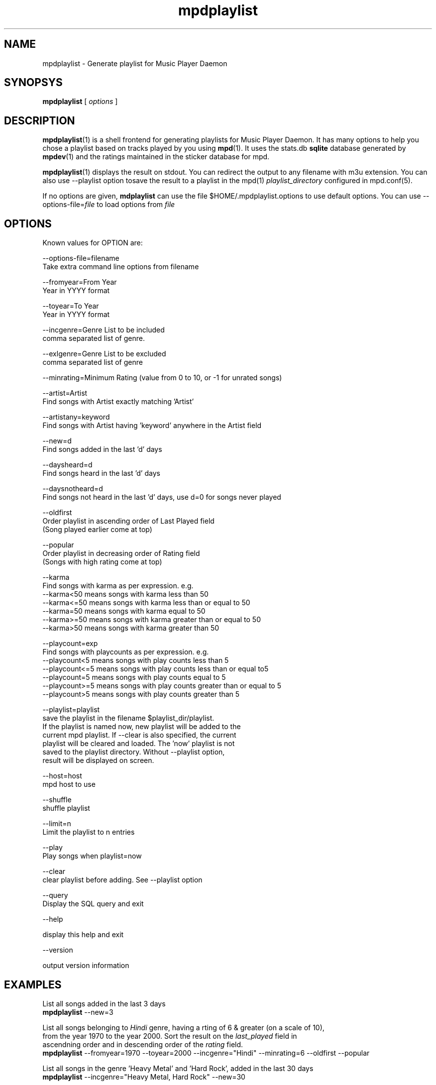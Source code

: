 .TH mpdplaylist 1
.SH NAME
mpdplaylist \- Generate playlist for Music Player Daemon

.SH SYNOPSYS
.B mpdplaylist
[
.I options
]

.SH DESCRIPTION

\fBmpdplaylist\fR(1) is a shell frontend for generating playlists for Music
Player Daemon. It has many options to help you chose a playlist based on
tracks played by you using \fBmpd\fR(1). It uses the stats.db \fBsqlite\fR
database generated by \fBmpdev\fR(1) and the ratings maintained in the
sticker database for mpd.

\fBmpdplaylist\fR(1) displays the result on stdout. You can redirect the
output to any filename with m3u extension. You can also use --playlist option
tosave the result to a playlist in the mpd(1) \fIplaylist_directory\fR
configured in mpd.conf(5).

If no options are given, \fBmdplaylist\fR can use the file
$HOME/.mpdplaylist.options to use default options. You can use
--options-file=\fIfile\fR to load options from \fIfile\fR

.SH OPTIONS
Known values for OPTION are:

.EX
--options-file=filename
  Take extra command line options from filename

--fromyear=From Year
  Year in YYYY format

--toyear=To Year
  Year in YYYY format

--incgenre=Genre List to be included
  comma separated list of genre.

--exlgenre=Genre List to be excluded
  comma separated list of genre

--minrating=Minimum Rating (value from 0 to 10, or -1 for unrated songs)

--artist=Artist
  Find songs with Artist exactly matching 'Artist'

--artistany=keyword
  Find songs with Artist having 'keyword' anywhere in the Artist field

--new=d
  Find songs added in the last 'd' days

--daysheard=d
  Find songs heard in the last 'd' days

--daysnotheard=d
  Find songs not heard in the last 'd' days, use d=0 for songs never played
  
--oldfirst
  Order playlist in ascending order of Last Played field
  (Song played earlier come at top)
  
--popular
  Order playlist in decreasing order of Rating field
  (Songs with high rating come at top)

--karma
  Find songs with karma as per expression. e.g.
  --karma<50  means songs with karma less than 50
  --karma<=50 means songs with karma less than or equal to 50
  --karma=50  means songs with karma equal to 50
  --karma>=50 means songs with karma greater than or equal to 50
  --karma>50  means songs with karma greater than 50

--playcount=exp
  Find songs with playcounts as per expression. e.g.
  --playcount<5  means songs with play counts less than 5
  --playcount<=5 means songs with play counts less than or equal to5
  --playcount=5  means songs with play counts equal to 5
  --playcount>=5 means songs with play counts greater than or equal to 5
  --playcount>5  means songs with play counts greater than 5

--playlist=playlist
  save the playlist in the filename $playlist_dir/playlist.
  If the playlist is named now, new playlist will be added to the
  current mpd playlist. If --clear is also specified, the current
  playlist will be cleared and loaded. The 'now' playlist is not
  saved to the playlist directory. Without --playlist option,
  result will be displayed on screen.

--host=host
  mpd host to use

--shuffle
  shuffle playlist

--limit=n
  Limit the playlist to n entries

--play
  Play songs when playlist=now
  
--clear
  clear playlist before adding. See --playlist option

--query
  Display the SQL query and exit

--help

  display this help and exit

--version

  output version information
.EE

.SH EXAMPLES
.EX
List all songs added in the last 3 days
\fBmpdplaylist\fR --new=3

List all songs belonging to \fIHindi\fR genre, having a rting of 6 & greater (on a scale of 10),
from the year 1970 to the year 2000. Sort the result on the \fIlast_played\fR field in
ascendning order and in descending order of the \fIrating\fR field.
\fBmpdplaylist\fR --fromyear=1970 --toyear=2000 --incgenre="Hindi" --minrating=6 --oldfirst --popular

List all songs in the genre 'Heavy Metal' and 'Hard Rock', added in the last 30 days
\fBmpdplaylist\fR --incgenre="Heavy Metal, Hard Rock" --new=30

List all songs heard in the last 10 days
\fBmpdplaylist\fR --daysheard=10

List all songs not heard in the last 20 days
\fBmpdplaylist\fR --daysnotheard=20

List all songs which have never been heard
\fBmpdplaylist\fR --daysnotheard=0

List all songs not heard in the last 20 days order by last played with the last played at top
\fBmpdplaylist\fR --oldfirst --daysnotheard=20

Save the output in the mpd playlist new
\fBmpdplaylist\fR --incgenre="Heavy Metal, Hard Rock" --new=30 --playlist=new

.EE

.SH RETURN VALUE
\fBmpdplaylist\fR returns non-zero status on error.

.SH "SEE ALSO"
mpd(1),
mpc(1),
mpd.conf(5),
mpdev_update(1),
mpdev_cleanup(1),
mpdev(1),
sqlite3(1)
